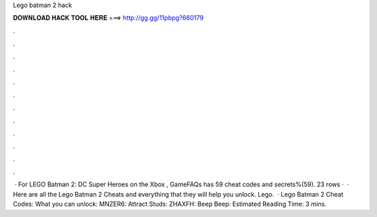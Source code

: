 Lego batman 2 hack

𝐃𝐎𝐖𝐍𝐋𝐎𝐀𝐃 𝐇𝐀𝐂𝐊 𝐓𝐎𝐎𝐋 𝐇𝐄𝐑𝐄 ===> http://gg.gg/11pbpg?660179

.

.

.

.

.

.

.

.

.

.

.

.

 · For LEGO Batman 2: DC Super Heroes on the Xbox , GameFAQs has 59 cheat codes and secrets%(59). 23 rows ·  · Here are all the Lego Batman 2 Cheats and everything that they will help you unlock. Lego.  · Lego Batman 2 Cheat Codes: What you can unlock: MNZER6: Attract Studs: ZHAXFH: Beep Beep: Estimated Reading Time: 3 mins.
